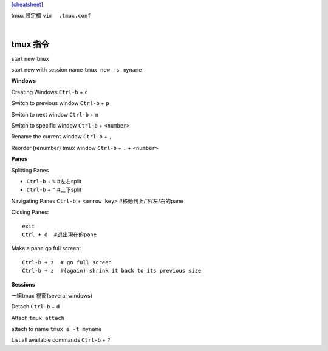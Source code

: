 `[cheatsheet] <https://gist.github.com/MohamedAlaa/2961058>`_

tmux 設定檔 ``vim  .tmux.conf``

|

===================
	tmux 指令
===================
start new ``tmux``

start new with session name  ``tmux new -s myname``


**Windows**

Creating Windows  ``Ctrl-b`` + ``c``

Switch to previous window  ``Ctrl-b`` + ``p``

Switch to next window  ``Ctrl-b`` + ``n``

Switch to specific window  ``Ctrl-b`` + ``<number>``

Rename the current window  ``Ctrl-b`` + ``,``

Reorder (renumber) tmux window ``Ctrl-b`` + ``.`` + ``<number>``


**Panes**

Splitting Panes

* ``Ctrl-b`` + ``%``    #左右split

* ``Ctrl-b`` + ``"``   #上下split

Navigating Panes  ``Ctrl-b`` + ``<arrow key>``  #移動到上/下/左/右的pane

Closing Panes::

	exit
	Ctrl + d  #退出現在的pane

Make a pane go full screen::

	Ctrl-b + z  # go full screen
	Ctrl-b + z  #(again) shrink it back to its previous size

**Sessions**

一組tmux 視窗(several windows)

Detach  ``Ctrl-b`` + ``d``

Attach ``tmux attach``

attach to name  ``tmux a -t myname``


List all available commands  ``Ctrl-b`` + ``?``











